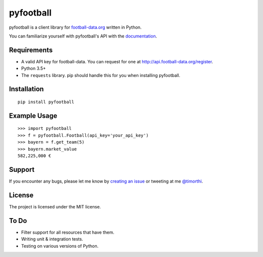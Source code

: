 pyfootball
============
.. image:: https://readthedocs.org/projects/pyfootball/badge/?version=latest
    :target: http://pyfootball.readthedocs.io/en/latest/?badge=latest
    :alt: Documentation Status

.. image:: https://travis-ci.org/xozzo/pyfootball.svg?branch=develop
    :target: https://travis-ci.org/xozzo/pyfootball
    :alt: Travis CI Status

pyfootball is a client library for `football-data.org <http://api.football-data.org/index>`_ written in Python.

You can familiarize yourself with pyfootball's API with the `documentation <https://pyfootball.readthedocs.io>`_.

Requirements
---------------

* A valid API key for football-data. You can request for one at `<http://api.football-data.org/register>`_.
* Python 3.5+
* The ``requests`` library. pip should handle this for you when installing pyfootball.

Installation
---------------
::

    pip install pyfootball

Example Usage
------------------
::

    >>> import pyfootball
    >>> f = pyfootball.Football(api_key='your_api_key')
    >>> bayern = f.get_team(5)
    >>> bayern.market_value
    582,225,000 €

Support
----------
If you encounter any bugs, please let me know by `creating an issue <https://github.com/xozzo/pyfootball/issues/new>`_ or tweeting at me `@timorthi <https://www.twitter.com/timorthi>`_.

License
----------
The project is licensed under the MIT license.

To Do
-------

* Filter support for all resources that have them.
* Writing unit & integration tests.
* Testing on various versions of Python.